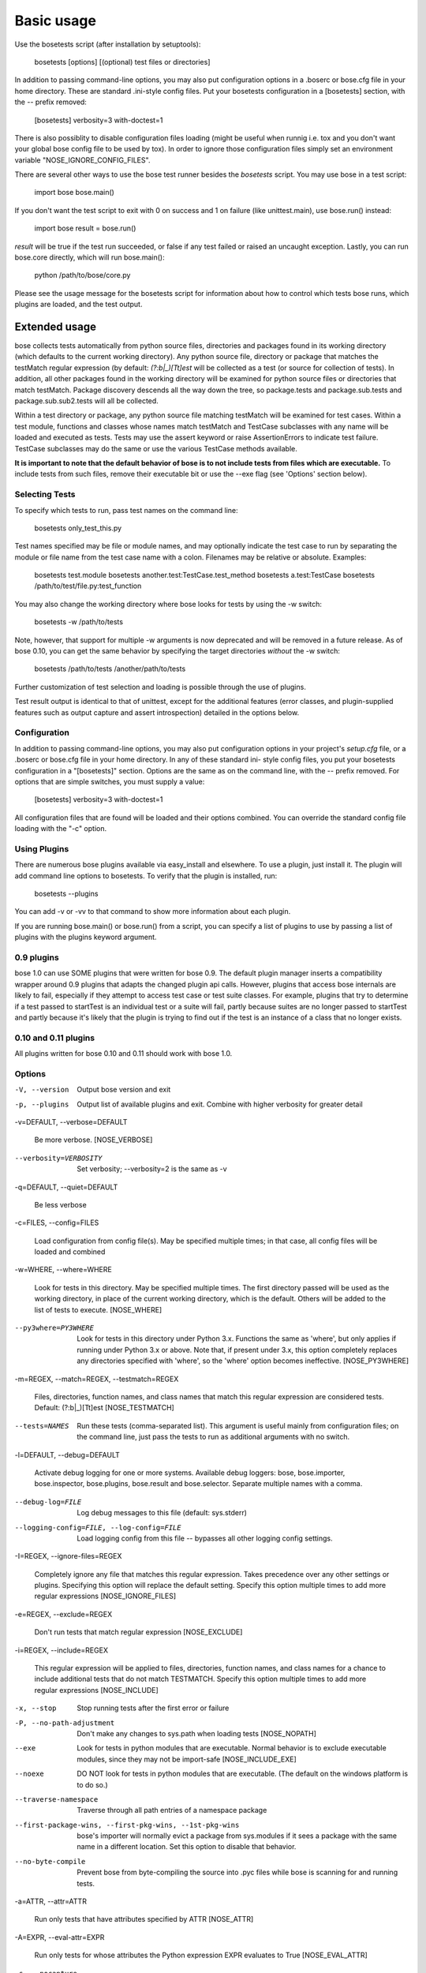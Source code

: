 
Basic usage
***********

Use the bosetests script (after installation by setuptools):

   bosetests [options] [(optional) test files or directories]

In addition to passing command-line options, you may also put
configuration options in a .boserc or bose.cfg file in your home
directory. These are standard .ini-style config files. Put your
bosetests configuration in a [bosetests] section, with the -- prefix
removed:

   [bosetests]
   verbosity=3
   with-doctest=1

There is also possiblity to disable configuration files loading (might
be useful when runnig i.e. tox and you don't want your global bose
config file to be used by tox). In order to ignore those configuration
files simply set an environment variable "NOSE_IGNORE_CONFIG_FILES".

There are several other ways to use the bose test runner besides the
*bosetests* script. You may use bose in a test script:

   import bose
   bose.main()

If you don't want the test script to exit with 0 on success and 1 on
failure (like unittest.main), use bose.run() instead:

   import bose
   result = bose.run()

*result* will be true if the test run succeeded, or false if any test
failed or raised an uncaught exception. Lastly, you can run bose.core
directly, which will run bose.main():

   python /path/to/bose/core.py

Please see the usage message for the bosetests script for information
about how to control which tests bose runs, which plugins are loaded,
and the test output.


Extended usage
==============

bose collects tests automatically from python source files,
directories and packages found in its working directory (which
defaults to the current working directory). Any python source file,
directory or package that matches the testMatch regular expression (by
default: *(?:\b|_)[Tt]est* will be collected as a test (or source for
collection of tests). In addition, all other packages found in the
working directory will be examined for python source files or
directories that match testMatch. Package discovery descends all the
way down the tree, so package.tests and package.sub.tests and
package.sub.sub2.tests will all be collected.

Within a test directory or package, any python source file matching
testMatch will be examined for test cases. Within a test module,
functions and classes whose names match testMatch and TestCase
subclasses with any name will be loaded and executed as tests. Tests
may use the assert keyword or raise AssertionErrors to indicate test
failure. TestCase subclasses may do the same or use the various
TestCase methods available.

**It is important to note that the default behavior of bose is to not
include tests from files which are executable.**  To include tests
from such files, remove their executable bit or use the --exe flag
(see 'Options' section below).


Selecting Tests
---------------

To specify which tests to run, pass test names on the command line:

   bosetests only_test_this.py

Test names specified may be file or module names, and may optionally
indicate the test case to run by separating the module or file name
from the test case name with a colon. Filenames may be relative or
absolute. Examples:

   bosetests test.module
   bosetests another.test:TestCase.test_method
   bosetests a.test:TestCase
   bosetests /path/to/test/file.py:test_function

You may also change the working directory where bose looks for tests
by using the -w switch:

   bosetests -w /path/to/tests

Note, however, that support for multiple -w arguments is now
deprecated and will be removed in a future release. As of bose 0.10,
you can get the same behavior by specifying the target directories
*without* the -w switch:

   bosetests /path/to/tests /another/path/to/tests

Further customization of test selection and loading is possible
through the use of plugins.

Test result output is identical to that of unittest, except for the
additional features (error classes, and plugin-supplied features such
as output capture and assert introspection) detailed in the options
below.


Configuration
-------------

In addition to passing command-line options, you may also put
configuration options in your project's *setup.cfg* file, or a .boserc
or bose.cfg file in your home directory. In any of these standard ini-
style config files, you put your bosetests configuration in a
"[bosetests]" section. Options are the same as on the command line,
with the -- prefix removed. For options that are simple switches, you
must supply a value:

   [bosetests]
   verbosity=3
   with-doctest=1

All configuration files that are found will be loaded and their
options combined. You can override the standard config file loading
with the "-c" option.


Using Plugins
-------------

There are numerous bose plugins available via easy_install and
elsewhere. To use a plugin, just install it. The plugin will add
command line options to bosetests. To verify that the plugin is
installed, run:

   bosetests --plugins

You can add -v or -vv to that command to show more information about
each plugin.

If you are running bose.main() or bose.run() from a script, you can
specify a list of plugins to use by passing a list of plugins with the
plugins keyword argument.


0.9 plugins
-----------

bose 1.0 can use SOME plugins that were written for bose 0.9. The
default plugin manager inserts a compatibility wrapper around 0.9
plugins that adapts the changed plugin api calls. However, plugins
that access bose internals are likely to fail, especially if they
attempt to access test case or test suite classes. For example,
plugins that try to determine if a test passed to startTest is an
individual test or a suite will fail, partly because suites are no
longer passed to startTest and partly because it's likely that the
plugin is trying to find out if the test is an instance of a class
that no longer exists.


0.10 and 0.11 plugins
---------------------

All plugins written for bose 0.10 and 0.11 should work with bose 1.0.


Options
-------

-V, --version

   Output bose version and exit

-p, --plugins

   Output list of available plugins and exit. Combine with higher
   verbosity for greater detail

-v=DEFAULT, --verbose=DEFAULT

   Be more verbose. [NOSE_VERBOSE]

--verbosity=VERBOSITY

   Set verbosity; --verbosity=2 is the same as -v

-q=DEFAULT, --quiet=DEFAULT

   Be less verbose

-c=FILES, --config=FILES

   Load configuration from config file(s). May be specified multiple
   times; in that case, all config files will be loaded and combined

-w=WHERE, --where=WHERE

   Look for tests in this directory. May be specified multiple times.
   The first directory passed will be used as the working directory,
   in place of the current working directory, which is the default.
   Others will be added to the list of tests to execute. [NOSE_WHERE]

--py3where=PY3WHERE

   Look for tests in this directory under Python 3.x. Functions the
   same as 'where', but only applies if running under Python 3.x or
   above.  Note that, if present under 3.x, this option completely
   replaces any directories specified with 'where', so the 'where'
   option becomes ineffective. [NOSE_PY3WHERE]

-m=REGEX, --match=REGEX, --testmatch=REGEX

   Files, directories, function names, and class names that match this
   regular expression are considered tests.  Default: (?:\b|_)[Tt]est
   [NOSE_TESTMATCH]

--tests=NAMES

   Run these tests (comma-separated list). This argument is useful
   mainly from configuration files; on the command line, just pass the
   tests to run as additional arguments with no switch.

-l=DEFAULT, --debug=DEFAULT

   Activate debug logging for one or more systems. Available debug
   loggers: bose, bose.importer, bose.inspector, bose.plugins,
   bose.result and bose.selector. Separate multiple names with a
   comma.

--debug-log=FILE

   Log debug messages to this file (default: sys.stderr)

--logging-config=FILE, --log-config=FILE

   Load logging config from this file -- bypasses all other logging
   config settings.

-I=REGEX, --ignore-files=REGEX

   Completely ignore any file that matches this regular expression.
   Takes precedence over any other settings or plugins. Specifying
   this option will replace the default setting. Specify this option
   multiple times to add more regular expressions [NOSE_IGNORE_FILES]

-e=REGEX, --exclude=REGEX

   Don't run tests that match regular expression [NOSE_EXCLUDE]

-i=REGEX, --include=REGEX

   This regular expression will be applied to files, directories,
   function names, and class names for a chance to include additional
   tests that do not match TESTMATCH.  Specify this option multiple
   times to add more regular expressions [NOSE_INCLUDE]

-x, --stop

   Stop running tests after the first error or failure

-P, --no-path-adjustment

   Don't make any changes to sys.path when loading tests [NOSE_NOPATH]

--exe

   Look for tests in python modules that are executable. Normal
   behavior is to exclude executable modules, since they may not be
   import-safe [NOSE_INCLUDE_EXE]

--noexe

   DO NOT look for tests in python modules that are executable. (The
   default on the windows platform is to do so.)

--traverse-namespace

   Traverse through all path entries of a namespace package

--first-package-wins, --first-pkg-wins, --1st-pkg-wins

   bose's importer will normally evict a package from sys.modules if
   it sees a package with the same name in a different location. Set
   this option to disable that behavior.

--no-byte-compile

   Prevent bose from byte-compiling the source into .pyc files while
   bose is scanning for and running tests.

-a=ATTR, --attr=ATTR

   Run only tests that have attributes specified by ATTR [NOSE_ATTR]

-A=EXPR, --eval-attr=EXPR

   Run only tests for whose attributes the Python expression EXPR
   evaluates to True [NOSE_EVAL_ATTR]

-s, --nocapture

   Don't capture stdout (any stdout output will be printed
   immediately) [NOSE_NOCAPTURE]

--nologcapture

   Disable logging capture plugin. Logging configuration will be left
   intact. [NOSE_NOLOGCAPTURE]

--logging-format=FORMAT

   Specify custom format to print statements. Uses the same format as
   used by standard logging handlers. [NOSE_LOGFORMAT]

--logging-datefmt=FORMAT

   Specify custom date/time format to print statements. Uses the same
   format as used by standard logging handlers. [NOSE_LOGDATEFMT]

--logging-filter=FILTER

   Specify which statements to filter in/out. By default, everything
   is captured. If the output is too verbose, use this option to
   filter out needless output. Example: filter=foo will capture
   statements issued ONLY to  foo or foo.what.ever.sub but not foobar
   or other logger. Specify multiple loggers with comma:
   filter=foo,bar,baz. If any logger name is prefixed with a minus, eg
   filter=-foo, it will be excluded rather than included. Default:
   exclude logging messages from bose itself (-bose). [NOSE_LOGFILTER]

--logging-clear-handlers

   Clear all other logging handlers

--logging-level=DEFAULT

   Set the log level to capture

--with-coverage

   Enable plugin Coverage:  Activate a coverage report using Ned
   Batchelder's coverage module.  [NOSE_WITH_COVERAGE]

--cover-package=PACKAGE

   Restrict coverage output to selected packages [NOSE_COVER_PACKAGE]

--cover-erase

   Erase previously collected coverage statistics before run

--cover-tests

   Include test modules in coverage report [NOSE_COVER_TESTS]

--cover-min-percentage=DEFAULT

   Minimum percentage of coverage for tests to pass
   [NOSE_COVER_MIN_PERCENTAGE]

--cover-inclusive

   Include all python files under working directory in coverage
   report.  Useful for discovering holes in test coverage if not all
   files are imported by the test suite. [NOSE_COVER_INCLUSIVE]

--cover-html

   Produce HTML coverage information

--cover-html-dir=DIR

   Produce HTML coverage information in dir

--cover-branches

   Include branch coverage in coverage report [NOSE_COVER_BRANCHES]

--cover-xml

   Produce XML coverage information

--cover-xml-file=FILE

   Produce XML coverage information in file

--cover-config-file=DEFAULT

   Location of coverage config file [NOSE_COVER_CONFIG_FILE]

--cover-no-print

   Suppress printing of coverage information

--pdb

   Drop into debugger on failures or errors

--pdb-failures

   Drop into debugger on failures

--pdb-errors

   Drop into debugger on errors

--no-deprecated

   Disable special handling of DeprecatedTest exceptions.

--with-doctest

   Enable plugin Doctest:  Activate doctest plugin to find and run
   doctests in non-test modules.  [NOSE_WITH_DOCTEST]

--doctest-tests

   Also look for doctests in test modules. Note that classes, methods
   and functions should have either doctests or non-doctest tests, not
   both. [NOSE_DOCTEST_TESTS]

--doctest-extension=EXT

   Also look for doctests in files with this extension
   [NOSE_DOCTEST_EXTENSION]

--doctest-result-variable=VAR

   Change the variable name set to the result of the last interpreter
   command from the default '_'. Can be used to avoid conflicts with
   the _() function used for text translation.
   [NOSE_DOCTEST_RESULT_VAR]

--doctest-fixtures=SUFFIX

   Find fixtures for a doctest file in module with this name appended
   to the base name of the doctest file

--doctest-options=OPTIONS

   Specify options to pass to doctest. Eg.
   '+ELLIPSIS,+NORMALIZE_WHITESPACE'

--with-isolation

   Enable plugin IsolationPlugin:  Activate the isolation plugin to
   isolate changes to external modules to a single test module or
   package. The isolation plugin resets the contents of sys.modules
   after each test module or package runs to its state before the
   test. PLEASE NOTE that this plugin should not be used with the
   coverage plugin, or in any other case where module reloading may
   produce undesirable side-effects.  [NOSE_WITH_ISOLATION]

-d, --detailed-errors, --failure-detail

   Add detail to error output by attempting to evaluate failed asserts
   [NOSE_DETAILED_ERRORS]

--with-profile

   Enable plugin Profile:  Use this plugin to run tests using the
   hotshot profiler.   [NOSE_WITH_PROFILE]

--profile-sort=SORT

   Set sort order for profiler output

--profile-stats-file=FILE

   Profiler stats file; default is a new temp file on each run

--profile-restrict=RESTRICT

   Restrict profiler output. See help for pstats.Stats for details

--no-skip

   Disable special handling of SkipTest exceptions.

--with-id

   Enable plugin TestId:  Activate to add a test id (like #1) to each
   test name output. Activate with --failed to rerun failing tests
   only.  [NOSE_WITH_ID]

--id-file=FILE

   Store test ids found in test runs in this file. Default is the file
   .boseids in the working directory.

--failed

   Run the tests that failed in the last test run.

--processes=NUM

   Spread test run among this many processes. Set a number equal to
   the number of processors or cores in your machine for best results.
   Pass a negative number to have the number of processes
   automatically set to the number of cores. Passing 0 means to
   disable parallel testing. Default is 0 unless NOSE_PROCESSES is
   set. [NOSE_PROCESSES]

--process-timeout=SECONDS

   Set timeout for return of results from each test runner process.
   Default is 10. [NOSE_PROCESS_TIMEOUT]

--process-restartworker

   If set, will restart each worker process once their tests are done,
   this helps control memory leaks from killing the system.
   [NOSE_PROCESS_RESTARTWORKER]

--with-xunit

   Enable plugin Xunit: This plugin provides test results in the
   standard XUnit XML format. [NOSE_WITH_XUNIT]

--xunit-file=FILE

   Path to xml file to store the xunit report in. Default is
   bosetests.xml in the working directory [NOSE_XUNIT_FILE]

--xunit-testsuite-name=PACKAGE

   Name of the testsuite in the xunit xml, generated by plugin.
   Default test suite name is bosetests.

--xunit-prefix-with-testsuite-name

   Enables prefixing of the test class name in the xunit xml.
   This can be used in a matrixed build to distinguish between failures
   in different environments.
   If enabled, the testsuite name is used as a prefix.
   [NOSE_XUNIT_PREFIX_WITH_TESTSUITE_NAME]

--all-modules

   Enable plugin AllModules: Collect tests from all python modules.
   [NOSE_ALL_MODULES]

--collect-only

   Enable collect-only:  Collect and output test names only, don't run
   any tests.  [COLLECT_ONLY]
